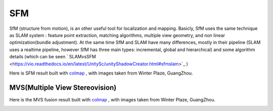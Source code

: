 SFM
====================

SfM (structure from motion), is an other useful tool for localization and mapping. 
Basicly, SfM uses the same technique as SLAM system : feature point extraction, matching algorithms, multiple view geometry, and non linear optimization(bundle adjustment). 
At the same time SfM and SLAM have many differences, mostly in their pipeline (SLAM uses a realtime pipeline, however SfM has three main types: incremental, global and hierarchical) and some algorithm details (which can be seen  ` SLAMvsSFM <https://vio.readthedocs.io/en/latest/UnitySc/unityShadowCreator.html#sfmslam>`_ )


Here is SFM result built with `colmap <https://colmap.github.io/>`_ , with images taken from Winter Plaze, GuangZhou.

.. image:: images/sfm/1.png
   :scale: 80 %
   :align: center



MVS(Multiple View Stereovision)
--------------------------------

Here is the MVS fusion result built with `colmap <https://colmap.github.io/>`_ , with images taken from Winter Plaze, GuangZhou.

   
.. image:: images/sfm/7.png
   :scale: 80 %
   :align: center
